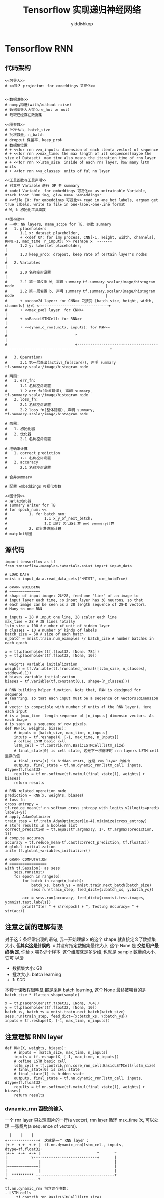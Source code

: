 # -*- org-export-babel-evaluate: nil -*-
#+PROPERTY: header-args :eval never-export
#+PROPERTY: header-args:python :session Tensorflow 实现递归神经网络
#+PROPERTY: header-args:ipython :session Tensorflow 实现递归神经网络
# #+HTML_HEAD: <link rel="stylesheet" type="text/css" href="/home/yiddi/git_repos/YIDDI_org_export_theme/theme/org-nav-theme_cache.css" >
# #+HTML_HEAD: <script src="https://hypothes.is/embed.js" async></script>
# #+HTML_HEAD: <script type="application/json" class="js-hypothesis-config">
# #+HTML_HEAD: <script src="https://cdn.mathjax.org/mathjax/latest/MathJax.js?config=TeX-AMS-MML_HTMLorMML"></script>
#+OPTIONS: html-link-use-abs-url:nil html-postamble:nil html-preamble:t
#+OPTIONS: H:3 num:t ^:nil _:nil tags:not-in-toc
#+TITLE: Tensorflow 实现递归神经网络
#+AUTHOR: yiddishkop
#+EMAIL: [[mailto:yiddishkop@163.com][yiddi's email]]
#+TAGS: {PKGIMPT(i) DATAVIEW(v) DATAPREP(p) GRAPHBUILD(b) GRAPHCOMPT(c)} LINAGAPI(a) PROBAPI(b) MATHFORM(f) MLALGO(m)


* Tensorflow RNN
** 代码架构
#+BEGIN_SRC ipython :tangle yes :noweb yes :session lec2-simple-MNIST :exports code :async t :results raw drawer
  <<包导入>>
  # <<导入 projector: for embeddings 可视化>>


  <<数据准备>>
  # numpy构造(with/without noise)
  # 数据集导入内存(one_hot or not)
  # 截取已经存在数据集

  <<图参数>>
  # 批次大小, batch_size
  # 批次数量, n_batch
  # dropout 保留率, keep_prob
  # 数据集位置
  # + <<for rnn >>n_inputs: dimension of each item(a vector) of sequence
  # + <<for rnn >>max_time: the max length of all sequences(maybe the size of Dataset), max_time also means the iteration time of rnn layer
  # + <<for rnn >>lstm_size: inside of each rnn layer, how many lstm units
  # + <<for rnn >>n_classes: units of ful nn layer

  <<工具函数与工具声明>>
  # 对某些 Variable 进行 OP 并 summary
  # <<def Variable: for embeddings 可视化>> as untrainable Variable, stack front 3000 img, give name 'embeddings'
  # <<file IO: for embeddings 可视化>> read in one_hot labels, argmax get true labels, write to file in one-label-one-line format
  # W, b 初始化工具函数

  <<图构造>>
  # 一神: NN layers, name_scope for TB, 参数 summary
  #   1. placeholders
  #      1.1 x: dataset placeholder,
  #      + <<def OP: for img process, CNN[-1, height, width, channels], RNN[-1, max_time, n_inputs] >> reshape x  ------+
  #      1.2 y: labelset placeholder,                                                                                   |
  #      1.3 keep_prob: dropout, keep rate of certain layer's nodes                                                     |
  #   2. Variables                                                                                                      |
  #      2.0 名称空间设置                                                                                               |
  #      2.1 第一层权重 W, 声明 summary tf.summary.scalar/image/histogram node                                          |
  #      2.2 第一层偏置 b, 声明 summary tf.summary.scalar/image/histogram node                                          |
  #      + <<conv2d layer: for CNN>> 只接受 [batch_size, height, width, channels] 格式 <--------------------------------+
  #      + <<max_pool layer: for CNN>>                                                                                  |
  #      + <<BasicLSTMCell: for RNN>>                                                                                   |
  #      + <<dynamic_rnn(units, inputs): for RNN>>                                                                      |
  #                               ^                                                                                     |
  #                               +-------------------------------------------------------------------------------------+

  #   3. Operations
  #      3.1 第一层输出(active_fn(score)), 声明 summary tf.summary.scalar/image/histogram node

  # 两函:
  #   1. err_fn:
  #      1.1 名称空间设置
  #      1.2 err fn(单点错误), 声明 summary, tf.summary.scalar/image/histogram node
  #   2. loss_fn:
  #      2.1 名称空间设置
  #      2.2 loss fn(整体错误), 声明 summary, tf.summary.scalar/image/histogram node

  # 两器:
  #   1. 初始化器
  #   2. 优化器
  #      2.1 名称空间设置

  # 准确率计算
  #   1. correct_prediction
  #      1.1 名称空间设置
  #   2. accuracy
  #      2.1 名称空间设置

  # 合并summary

  # 配置 embeddings 可视化参数

  <<图计算>>
  # 运行初始化器
  # summary Writer for TB
  # for epoch_num: <<
  #          1. for batch_num:
  #                 1.1 x_y_of_next_batch;
  #                 1.2 运行 优化器计算 and summary计算
  #          2. 运行准确率计算
  # matplot绘图
#+END_SRC
** 源代码
#+BEGIN_SRC ipython :tangle yes :session lec-5-RNN :exports code :async t :results raw drawer
  import tensorflow as tf
  from tensorflow.examples.tutorials.mnist import input_data

  # LOAD DATA
  mnist = input_data.read_data_sets("MNIST", one_hot=True)

  # GRAPH BUILDING
  # ==============
  # shape of input image: 28*28, feed one 'line' of an image to
  # input layer each time, so input layer has 28 neurons, so that
  # each image can be seen as a 28 length sequence of 28-D vectors.
  # Many to one RNN

  n_inputs = 28 # input one line, 28 scalar each line
  max_time = 28 # 28 lines totally
  lstm_size = 100 # number of unit of hidden layer
  n_classes = 10 # number of kinds of labels
  batch_size = 50 # size of each batch
  n_batch = mnist.train.num_examples // batch_size # number batches in each epoch

  x = tf.placeholder(tf.float32, [None, 784])
  y = tf.placeholder(tf.float32, [None, 10])

  # weights variable initialization
  weights = tf.Variable(tf.truncated_normal([lstm_size, n_classes], stddev=0.1))
  # biases variable initialization
  biases = tf.Variable(tf.constant(0.1, shape=[n_classes]))

  # RNN building helper function. Note that, RNN is designed for sequence
  # learning, so that each input must be a sequence of vectors(dimension of
  # vector is compatible with number of units of the RNN layer). Here each input
  # is a |max_time| length sequence of |n_inputs| dimensin vectors. As each image
  # is seen as a sequence of row pixels.
  def RNN(X, weights, biases):
      # inputs = [batch_size, max_time, n_inputs]
      inputs = tf.reshape(X, [-1, max_time, n_inputs])
      # define LSTM basic cell
      lstm_cell = tf.contrib.rnn.BasicLSTMCell(lstm_size)
      # final_state[0] is cell state, 这是下一次循环时 rnn layers LSTM cell 里存的值
      # final_state[1] is hidden state, 这是 rnn layer 的输出
      outputs, final_state = tf.nn.dynamic_rnn(lstm_cell, inputs, dtype=tf.float32)
      results = tf.nn.softmax(tf.matmul(final_state[1], weights) + biases)
      return results

  # RNN related operation node
  prediction = RNN(x, weights, biases)
  # loss fn
  cross_entropy = tf.reduce_mean(tf.nn.softmax_cross_entropy_with_logits_v2(logits=prediction, labels=y))
  # apply AdamOptimizer
  train_step = tf.train.AdamOptimizer(1e-4).minimize(cross_entropy)
  # store results in a boolean list
  correct_prediction = tf.equal(tf.argmax(y, 1), tf.argmax(prediction, 1))
  # compute accuracy
  accuracy = tf.reduce_mean(tf.cast(correct_prediction, tf.float32))
  # global initialization
  init= tf.global_variables_initializer()

  # GRAPH COMPUTATION
  # =================
  with tf.Session() as sess:
      sess.run(init)
      for epoch in range(6):
          for batch in range(n_batch):
              batch_xs, batch_ys = mnist.train.next_batch(batch_size)
              sess.run(train_step, feed_dict={x:batch_xs, y:batch_ys})

          acc = sess.run(accuracy, feed_dict={x:mnist.test.images, y:mnist.test.labels})
          print("Iter " + str(epoch) + ", Testing Accuracy= " + str(acc))
#+END_SRC

#+RESULTS:
:RESULTS:
# Out[4]:
:END:

** 注意之前的理解有误

   对于这 5 条经常出现的语句, 我一开始理解 x 的这个 shape 就直接定义了数据集大小,
   *但其实这是错误的*. x 并没有指定数据集最终大小, 这个 None 是 *交给用户最终确
   定*, 你给 x 喂多少个样本, 这个维度就是多少维, 也就是 sample 数量的大小. 它可
   以是:
   - 数据集大小: GD
   - 批次大小: batch learning
   - 1: SGD

   本套十课教程很明显,都是采用 batch learning, 这个 None 最终被喂食的是
   ~batch_size * flatten_shape(sample)~
   #+BEGIN_EXAMPLE
   x = tf.placeholder(tf.float32, [None, 784])
   y = tf.placeholder(tf.float32, [None, 10])
   batch_xs, batch_ys = mnist.train.next_batch(batch_size)
   sess.run(train_step, feed_dict={x:batch_xs, y:batch_ys})
   inputs = tf.reshape(X, [-1, max_time, n_inputs])
   #+END_EXAMPLE

** 注意理解 RNN layer
#+BEGIN_SRC ipython :tangle yes :session :exports code :async t :results raw drawer
  def RNN(X, weights, biases):
      # inputs = [batch_size, max_time, n_inputs]
      inputs = tf.reshape(X, [-1, max_time, n_inputs])
      # define LSTM basic cell
      lstm_cell = tf.contrib.rnn.core_rnn_cell.BasicLSTMCell(lstm_size)
      # final_state[0] is cell state
      # final_state[1] is hidden state
      outputs, final_state = tf.nn.dynamic_rnn(lstm_cell, inputs, dtype=tf.float32)
      results = tf.nn.softmax(tf.matmul(final_state[1], weights) + biases)
      return results
#+END_SRC
*** dynamic_rnn 函数的输入
一个 rnn layer 只处理图片的一行(a vector), rnn layer 循环 max_time 次, 可以处理
一张图片(a sequence of vectors).
#+BEGIN_EXAMPLE
  |    |    |
+--------------+  这就是一个 RNN layer :
|+-+  +-+  +-+ |  tf.nn.dynamic_rnn(lstm_cell, inputs, dtype=tf.float32)
|+-+  +-+  +-+ |                          ^       ^
|           \-----------------------------+       |
|              |                                  |
|==============|                                  |
|              |                                  |
|  ********** ------------------------------------+
+--------------+

tf.nn.dynamic_rnn 包含两个参数:
- LSTM cells
     tf.contrib.rnn.BasicLSTMCell(lstm_size)
- batchsized_inputs
     这里 dynamic_rnn 要求 shape of input is :
     [batch_size, 最长sequence包含的 item 数目, 每个item(a vector)的维度 ]
#+END_EXAMPLE

*** dynamic_rnn 函数的输出
由于 RNN 的特殊性, 他的构建函数返回一个 2-tuple(= (outputs, final_state)), 其包
含两个 item:

- 其一, 整条时间线上(一个时间点输入图片的一行; 一个时间线输入完整张图片)的输出
  , 然后 stack batch_size 次;
- 其二, 两元素列表:最终时间点的输出和最终时间点的 memory_cell 值, 并且各自 stack
  batch_size 次.


#+BEGIN_EXAMPLE
  RNN layer 的构造与普通 NN hiden layer 完全不同, 普通 NN 层次分明, input layer 和
  hidden layer 的输入输出分别独立声明, 而 RNN layer 的声明直接将 inputs 的声明纳入
  进来.


                                   ~outputs~ 是包含了从 time 1~max_time 每个时间点整个网络的输出

                                   outputs (.shape=[batch_size, max_time, cell.output_size])
   ____________________________________^______________________________________
  /                                                                           \

   each time output of                                                      final_hidden_state(.shape=[batch_size, cell.output_size])
   RNN layer is:                                                         +-----------------------------------+
   cell.output_size                                                      |                                  /
    _____^_____                                                     _____^_____           [ [^            ]/
   /           \                                                   /           \            /             /
    |    |    |             |    |    |                             |    |    |            /[            v] ] final state
  +--------------+        +--------------+                        +--------------+        |
  |+-+  +-+  +-+ |        |+-+  +-+  +-+ |                        |+-+  +-+  +-+ |        /
  |+-+  +-+  +-+ |        |+-+  +-+  +-+ |                        |+-+  +-+  +-+ |       /
  |              |------->|              |------>...........----->| |    |    |  |       |
  |              |        |              |                        | +----+----+----------+   final_cell_state(.shape=[batch_size, cell.outpu_size])
  |==============|        |==============|                        |==============|
  |              |        |              |                        |              |
  |  **********  +        |  **********  +                        |  **********  +
  +--------------+        +--------------+                        +--------------+
  time_1 : vect_1         time_2 : vect_2                         time_max_time : vect_max_time


     vect_dim
     ,*
     vect_num (-> max_time -> sequence )
     ,*
     seq_num (-> batch_size)
#+END_EXAMPLE

*** RNN layer 在整个架构中的位置

#+BEGIN_EXAMPLE
 @ @ @ @ @ @ @ @ @ @         label, one-hot encoding

        /\
       |  |
       |  |                   compute cross_entropy
       |  |
        \/

 * * * * * * * * * *          predict probability, output of fully connected layer
 | | | | | | | | | |
 -------------------          softmax as active function
   \    |    |    /

     +---------+
     |    W    |              weights of fully connected layer
     +---------+

     |    |    |              final output of RNN layer
   +--------------+
   |+-+  +-+  +-+ |
   |+-+  +-+  +-+ |
   |              |
   |              |           final time RNN layer
   |==============|
   |              |
   |  **********  |
   +--------------+

#+END_EXAMPLE

